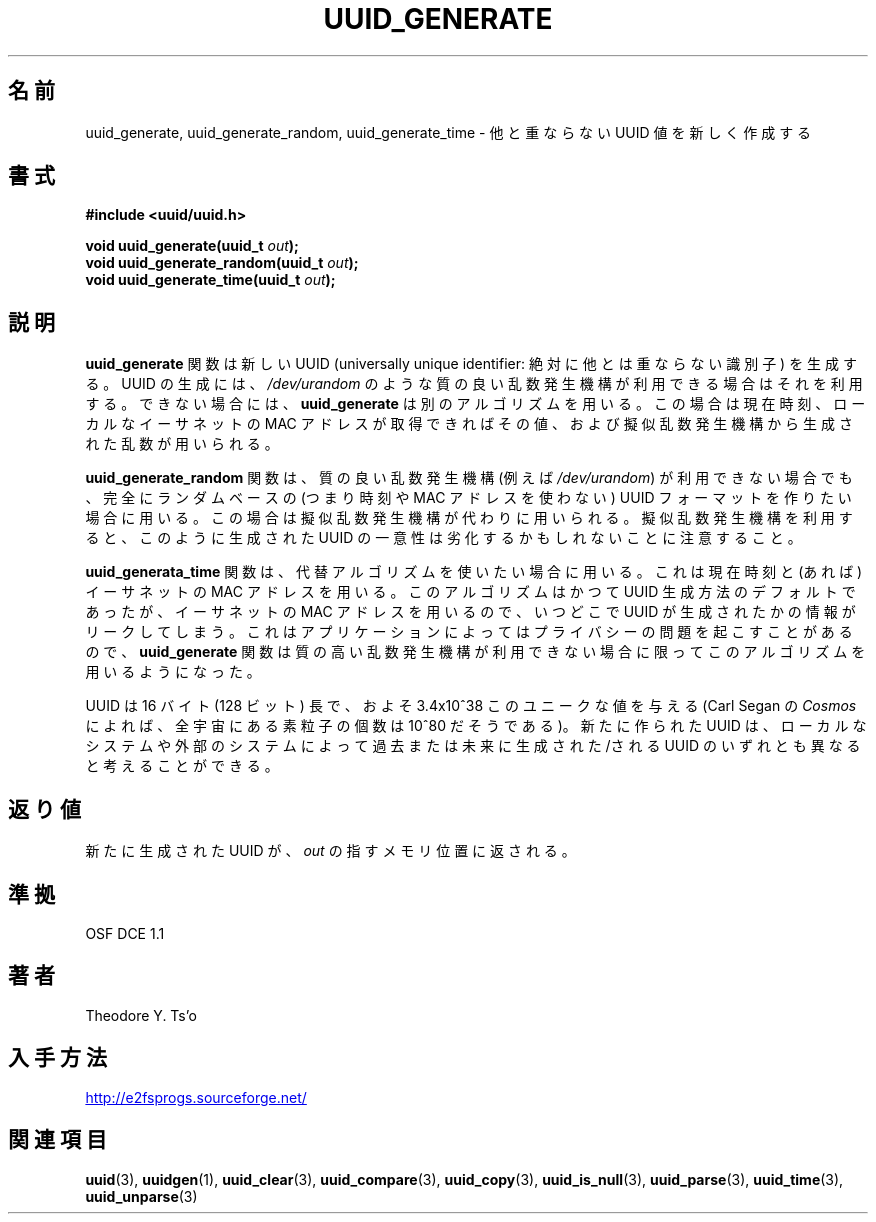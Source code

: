 .\" Copyright 1999 Andreas Dilger (adilger@enel.ucalgary.ca)
.\"
.\" %Begin-Header%
.\" Redistribution and use in source and binary forms, with or without
.\" modification, are permitted provided that the following conditions
.\" are met:
.\" 1. Redistributions of source code must retain the above copyright
.\"    notice, and the entire permission notice in its entirety,
.\"    including the disclaimer of warranties.
.\" 2. Redistributions in binary form must reproduce the above copyright
.\"    notice, this list of conditions and the following disclaimer in the
.\"    documentation and/or other materials provided with the distribution.
.\" 3. The name of the author may not be used to endorse or promote
.\"    products derived from this software without specific prior
.\"    written permission.
.\" 
.\" THIS SOFTWARE IS PROVIDED ``AS IS'' AND ANY EXPRESS OR IMPLIED
.\" WARRANTIES, INCLUDING, BUT NOT LIMITED TO, THE IMPLIED WARRANTIES
.\" OF MERCHANTABILITY AND FITNESS FOR A PARTICULAR PURPOSE, ALL OF
.\" WHICH ARE HEREBY DISCLAIMED.  IN NO EVENT SHALL THE AUTHOR BE
.\" LIABLE FOR ANY DIRECT, INDIRECT, INCIDENTAL, SPECIAL, EXEMPLARY, OR
.\" CONSEQUENTIAL DAMAGES (INCLUDING, BUT NOT LIMITED TO, PROCUREMENT
.\" OF SUBSTITUTE GOODS OR SERVICES; LOSS OF USE, DATA, OR PROFITS; OR
.\" BUSINESS INTERRUPTION) HOWEVER CAUSED AND ON ANY THEORY OF
.\" LIABILITY, WHETHER IN CONTRACT, STRICT LIABILITY, OR TORT
.\" (INCLUDING NEGLIGENCE OR OTHERWISE) ARISING IN ANY WAY OUT OF THE
.\" USE OF THIS SOFTWARE, EVEN IF NOT ADVISED OF THE POSSIBILITY OF SUCH
.\" DAMAGE.
.\" %End-Header%
.\" 
.\" Created  Wed Mar 10 17:42:12 1999, Andreas Dilger
.\"
.\" Japanese Version Copyright 1999 by NAKANO Takeo. All Rights Reserved.
.\" Translated Sat 23 Oct 1999 by NAKANO Takeo <nakano@apm.seikei.ac.jp>
.\" Updated Tue 16 Nov 1999 by NAKANO Takeo
.\"
.TH UUID_GENERATE 3 "December 2010" "E2fsprogs version 1.41.14"
.SH 名前
uuid_generate, uuid_generate_random, uuid_generate_time \- 他と重ならない UUID 値を新しく作成する
.SH 書式
.nf
.B #include <uuid/uuid.h>
.sp
.BI "void uuid_generate(uuid_t " out );
.BI "void uuid_generate_random(uuid_t " out );
.BI "void uuid_generate_time(uuid_t " out );
.fi
.SH 説明
.B uuid_generate
関数は新しい UUID (universally unique identifier:
絶対に他とは重ならない識別子) を生成する。
UUID の生成には、
.I /dev/urandom
のような質の良い乱数発生機構が利用できる場合はそれを利用する。
できない場合には、
.B uuid_generate
は別のアルゴリズムを用いる。この場合は現在時刻、
ローカルなイーサネットの MAC アドレスが取得できればその値、
および擬似乱数発生機構から生成された乱数が用いられる。
.sp
.B uuid_generate_random
関数は、質の良い乱数発生機構 (例えば
.IR /dev/urandom )
が利用できない場合でも、完全にランダムベースの (つまり時刻や
MAC アドレスを使わない) UUID フォーマットを作りたい場合に用いる。
この場合は擬似乱数発生機構が代わりに用いられる。
擬似乱数発生機構を利用すると、このように生成された UUID の
一意性は劣化するかもしれないことに注意すること。
.sp
.B uuid_generata_time
関数は、代替アルゴリズムを使いたい場合に用いる。
これは現在時刻と (あれば) イーサネットの MAC アドレスを用いる。
このアルゴリズムはかつて UUID 生成方法のデフォルトであったが、
イーサネットの MAC アドレスを用いるので、いつどこで UUID が生成
されたかの情報がリークしてしまう。これはアプリケーションによっては
プライバシーの問題を起こすことがあるので、
.B uuid_generate
関数は質の高い乱数発生機構が利用できない場合に限って
このアルゴリズムを用いるようになった。
.sp
UUID は 16 バイト (128 ビット) 長で、およそ 3.4x10^38 この
ユニークな値を与える (Carl Segan の
.I Cosmos
によれば、全宇宙にある素粒子の個数は 10^80 だそうである)。
新たに作られた UUID は、ローカルなシステムや外部のシステムによって
過去または未来に生成された/される UUID のいずれとも異なると
考えることができる。
.SH 返り値
新たに生成された UUID が、
.I out
の指すメモリ位置に返される。
.SH 準拠
OSF DCE 1.1
.SH 著者
Theodore Y. Ts'o
.SH 入手方法
.UR http://e2fsprogs.sourceforge.net/
http://e2fsprogs.sourceforge.net/
.UE
.SH 関連項目
.BR uuid (3),
.BR uuidgen (1),
.BR uuid_clear (3),
.BR uuid_compare (3),
.BR uuid_copy (3),
.BR uuid_is_null (3),
.BR uuid_parse (3),
.BR uuid_time (3),
.BR uuid_unparse (3)
